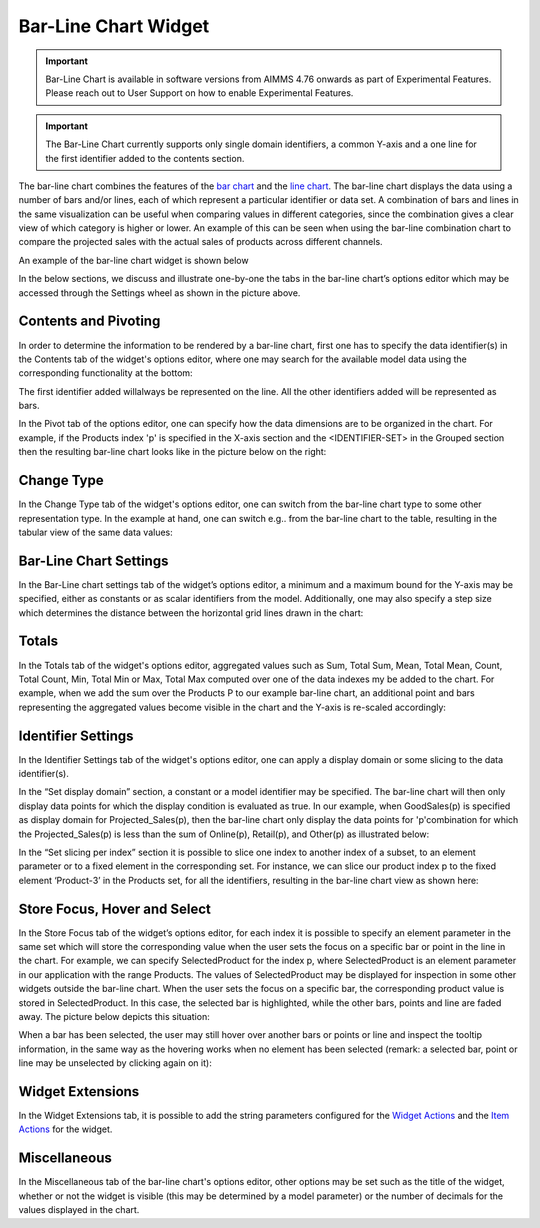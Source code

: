 Bar-Line Chart Widget
=====================

.. |barchart-contents| image:: images/BarChart-Contents.png

.. |barchart-pivot1| image:: images/BarChart-Pivot1.png

.. |barchart-layout1| image:: images/BarChart-Layout1.png

.. important:: Bar-Line Chart is available in software versions from AIMMS 4.76 onwards as part of Experimental Features. Please reach out to User Support on how to enable Experimental Features.

.. important:: The Bar-Line Chart currently supports only single domain identifiers, a common Y-axis and a one line for the first identifier added to the contents section.

The bar-line chart combines the features of the `bar chart <bar-chart-widget.html>`_ and the `line chart <line-chart-widget.html>`_. The bar-line chart displays the data using a number of bars and/or lines, each of which represent a particular identifier or data set. A combination of bars and lines in the same visualization can be useful when comparing values in different categories, since the combination gives a clear view of which category is higher or lower. An example of this can be seen when using the bar-line combination chart to compare the projected sales with the actual sales of products across different channels.

An example of the bar-line chart widget is shown below

.. image:: images/BarChart-1dimEx.png
    :align: center

In the below sections, we discuss and illustrate one-by-one the tabs in the bar-line chart’s options editor which may be accessed through the Settings wheel as shown in the picture above.

Contents and Pivoting
---------------------

In order to determine the information to be rendered by a bar-line chart, first one has to specify the data identifier(s) in the Contents tab of the widget's options editor, where one may search 
for the available model data using the corresponding functionality at the bottom:

.. image:: images/BarChart-Contents.png
    :align: center
	
The first identifier added willalways be represented on the line. All the other identifiers added will be represented as bars. 

In the Pivot tab of the options editor, one can specify how the data dimensions are to be organized in the chart. For example, if the Products index 'p' is specified in the X-axis section and the <IDENTIFIER-SET> in the Grouped section then the resulting bar-line chart looks like in the picture below on the right:

.. image:: images/BarChart-View1.png
    :align: center

Change Type
-----------

In the Change Type tab of the widget's options editor, one can switch from the bar-line chart type to some other representation type. 
In the example at hand, one can switch e.g.. from the bar-line chart to the table, resulting in the tabular view of the same data values:

.. image:: images/BarChart-ViewTable.png
    :align: center

Bar-Line Chart Settings
-----------------------

In the Bar-Line chart settings tab of the widget’s options editor, a minimum and a maximum bound for the Y-axis may be specified, either as constants or as scalar identifiers from the model. Additionally, one may also specify a step size which determines the distance between the horizontal grid lines drawn in the chart:

.. image:: images/BarChart-ViewSettings.png
    :align: center	
	

Totals
------

In the Totals tab of the widget's options editor, aggregated values such as Sum, Total Sum, Mean, Total Mean, Count, Total Count, Min, Total Min or Max, Total Max computed over one of the data indexes my be added to the chart. 
For example, when we add the sum over the Products P to our example bar-line chart, an additional point and bars representing the aggregated values become visible in the chart and the Y-axis is re-scaled accordingly: 

.. image:: images/BarChart-ViewTotals.png
    :align: center

Identifier Settings
-------------------

In the Identifier Settings tab of the widget's options editor, one can apply a display domain or some slicing to the data identifier(s).

In the “Set display domain” section, a constant or a model identifier may be specified. The bar-line chart will then only display data points for which the display condition is evaluated as true. In our example, when GoodSales(p) is specified as display domain for Projected_Sales(p), then the bar-line chart only display the data points for 'p'combination for which the Projected_Sales(p) is less than the sum of Online(p), Retail(p), and Other(p) as illustrated below:

.. image:: images/BarChart-ViewDispDom.png
    :align: center

In the “Set slicing per index” section it is possible to slice one index to another index of a subset, to an element parameter or to a fixed element in the corresponding set. For instance, we can slice our product index p to the fixed element ‘Product-3’ in the Products set, for all the identifiers, resulting in the bar-line chart view as shown here: 

.. image:: images/BarChart-ViewSlice.png
    :align: center 

Store Focus, Hover and Select
-----------------------------

In the Store Focus tab of the widget’s options editor, for each index it is possible to specify an element parameter in the same set which will store the corresponding value when the user sets the focus on a specific bar or point in the line in the chart. For example, we can specify SelectedProduct for the index p, where SelectedProduct is an element parameter in our application with the range Products. The values of SelectedProduct may be displayed for inspection in some other widgets outside the bar-line chart. When the user sets the focus on a specific bar, the corresponding product value is stored in SelectedProduct. In this case, the selected bar is highlighted, while the other bars, points and line are faded away. The picture below depicts this situation:

.. image:: images/BarChart-ViewStoreFocus.png
    :align: center

When a bar has been selected, the user may still hover over another bars or points or line and inspect the tooltip information, in the same way as the hovering works when no element has been selected (remark: a selected bar, point or line may be unselected by clicking again on it):

.. image:: images/BarChart-ViewHover.png
    :align: center

Widget Extensions
-----------------

In the Widget Extensions tab, it is possible to add the string parameters configured for the `Widget Actions <widget-options.html#widget-actions>`_ and the `Item Actions <widget-options.html#item-actions>`_ for the widget.

.. image:: images/WidgetActions_BarChart.png
    :align: center

.. image:: images/ItemActions_BarChart.png
    :align: center    

Miscellaneous
-------------

In the Miscellaneous tab of the bar-line chart's options editor, other options may be set such as the title of the widget, whether or not the widget is visible (this may be determined by a model parameter)
or the number of decimals for the values displayed in the chart.
